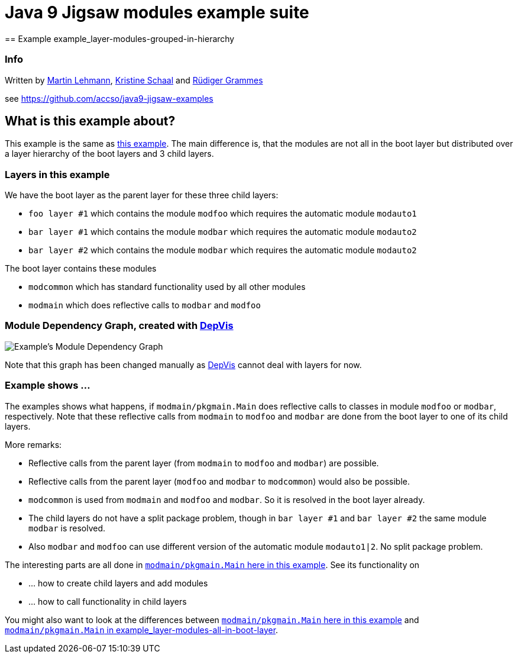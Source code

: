 = Java 9 Jigsaw modules example suite
== Example example_layer-modules-grouped-in-hierarchy

=== Info

Written by https://github.com/mrtnlhmnn[Martin Lehmann], https://github.com/kristines[Kristine Schaal] and https://github.com/rgrammes[Rüdiger Grammes]

see https://github.com/accso/java9-jigsaw-examples

== What is this example about?

This example is the same as xref:../example_layer-modules-all-in-boot-layer/README.adoc[this example].
The main difference is, that the modules are not all in the boot layer but distributed over a layer hierarchy of the boot layers and 3 child layers.

=== Layers in this example

We have the boot layer as the parent layer for these three child layers:

* `foo layer #1` which contains the module `modfoo` which requires the automatic module `modauto1`
* `bar layer #1` which contains the module `modbar` which requires the automatic module `modauto2`
* `bar layer #2` which contains the module `modbar` which requires the automatic module `modauto2`

The boot layer contains these modules

* `modcommon` which has standard functionality used by all other modules
* `modmain` which does reflective calls to `modbar` and `modfoo`

=== Module Dependency Graph, created with https://github.com/accso/java9-jigsaw-depvis[DepVis]

image::moduledependencies.png[Example's Module Dependency Graph]

Note that this graph has been changed manually as https://github.com/accso/java9-jigsaw-depvis[DepVis] cannot deal with layers for now.

=== Example shows ...

The examples shows what happens, if `modmain/pkgmain.Main` does reflective calls to classes in module `modfoo` or `modbar`, respectively.
Note that these reflective calls from `modmain` to `modfoo` and `modbar` are done from the boot layer to one of its child layers.

More remarks:

* Reflective calls from the parent layer (from `modmain` to `modfoo` and `modbar`) are possible.
* Reflective calls from the parent layer (`modfoo` and `modbar` to `modcommon`) would also be possible.
* `modcommon` is used from `modmain` and `modfoo` and `modbar`.
So it is resolved in the boot layer already.
* The child layers do not have a split package problem, though in `bar layer #1` and `bar layer #2` the same module `modbar` is resolved.
* Also `modbar` and `modfoo` can use different version of the automatic module `modauto1|2`.
No split package problem.

The interesting parts are all done in link:src/modmain/pkgmain/Main.java[`modmain/pkgmain.Main` here in this example].
See its functionality on

* ... how to create child layers and add modules
* ... how to call functionality in child layers

You might also want to look at the differences between link:src/modmain/pkgmain/Main.java[`modmain/pkgmain.Main` here in this example] and
xref:../example_layer-modules-all-in-boot-layer/README.adoc#src/modmain/pkgmain/Main.java[`modmain/pkgmain.Main` in example_layer-modules-all-in-boot-layer].
